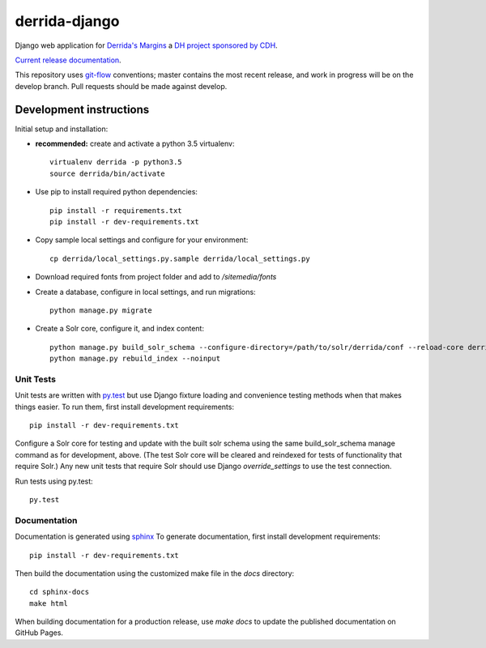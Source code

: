 derrida-django
==============

.. sphinx-start-marker-do-not-remove

Django web application for `Derrida's Margins <https://derridas-margins.princeton.edu/>`_
a `DH project sponsored by CDH <https://cdh.princeton.edu/projects/derridas-margins/>`_.

.. image:: https://travis-ci.org/Princeton-CDH/derrida-django.svg?branch=master
   :target: https://travis-ci.org/Princeton-CDH/derrida-django
   :alt: Build status

.. image:: https://landscape.io/github/Princeton-CDH/derrida-django/master/landscape.svg?style=flat
  :target: https://landscape.io/github/Princeton-CDH/derrida-django/master
  :alt: Code Health

.. image:: https://codecov.io/gh/Princeton-CDH/derrida-django/branch/master/graph/badge.svg
   :target: https://codecov.io/gh/Princeton-CDH/derrida-django
   :alt: Code coverage

.. image:: https://requires.io/github/Princeton-CDH/derrida-django/requirements.svg?branch=master
   :target: https://requires.io/github/Princeton-CDH/derrida-django/requirements/?branch=master
   :alt: Requirements Status

`Current release documentation <https://princeton-cdh.github.io/derrida-django/>`_.

This repository uses `git-flow <https://github.com/nvie/gitflow>`_ conventions; master
contains the most recent release, and work in progress will be on the develop branch.
Pull requests should be made against develop.


Development instructions
------------------------

Initial setup and installation:

-  **recommended:** create and activate a python 3.5 virtualenv::

     virtualenv derrida -p python3.5
     source derrida/bin/activate

-  Use pip to install required python dependencies::

     pip install -r requirements.txt
     pip install -r dev-requirements.txt

-  Copy sample local settings and configure for your environment::

     cp derrida/local_settings.py.sample derrida/local_settings.py

- Download required fonts from project folder and add to `/sitemedia/fonts`

- Create a database, configure in local settings, and run migrations::

    python manage.py migrate

- Create a Solr core, configure it, and index content::

    python manage.py build_solr_schema --configure-directory=/path/to/solr/derrida/conf --reload-core derrida
    python manage.py rebuild_index --noinput


Unit Tests
~~~~~~~~~~

Unit tests are written with `py.test <http://doc.pytest.org/>`_ but use
Django fixture loading and convenience testing methods when that makes
things easier. To run them, first install development requirements::

    pip install -r dev-requirements.txt

Configure a Solr core for testing and update with the built solr schema
using the same build_solr_schema manage command as for development, above.
(The test Solr core will be cleared and reindexed for tests of functionality
that require Solr.)  Any new unit tests that require Solr should use Django
`override_settings` to use the test connection.

Run tests using py.test::

    py.test

Documentation
~~~~~~~~~~~~~

Documentation is generated using `sphinx <http://www.sphinx-doc.org/>`__
To generate documentation, first install development requirements::

    pip install -r dev-requirements.txt

Then build the documentation using the customized make file in the `docs`
directory::

    cd sphinx-docs
    make html

When building documentation for a production release, use `make docs` to
update the published documentation on GitHub Pages.
